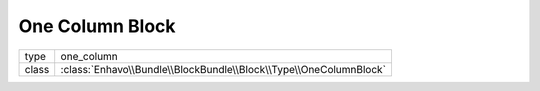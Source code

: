One Column Block
================

+-------------+--------------------------------------------------------------------+
| type        | one_column                                                         |
+-------------+--------------------------------------------------------------------+
| class       | :class:`Enhavo\\Bundle\\BlockBundle\\Block\\Type\\OneColumnBlock`  |
+-------------+--------------------------------------------------------------------+

